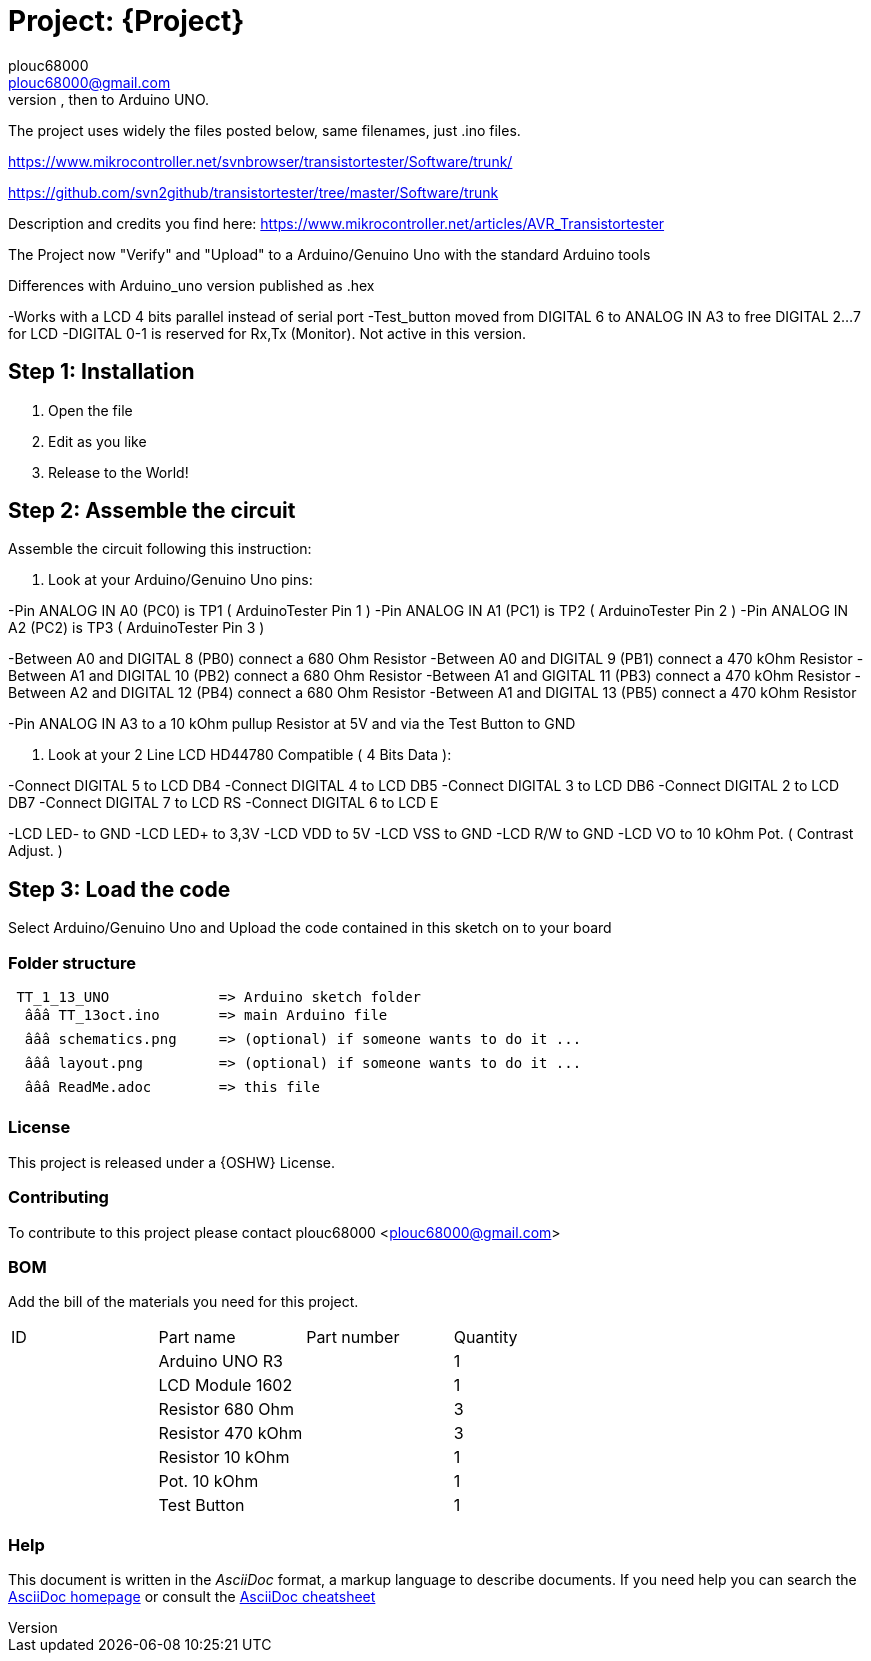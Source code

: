 
:Author: plouc68000
:Email: plouc68000@gmail.com
:Date: 14/10/2018
:Revision: ArduTester V1.13
:License: OSHW

= Project: {Project}
Porting of the files from TransistorTester V1.13 in the Arduino Editor, 
porting first to Arduino Mega, then to Arduino UNO.

The project uses widely the files posted below, same filenames, just .ino files.

https://www.mikrocontroller.net/svnbrowser/transistortester/Software/trunk/

https://github.com/svn2github/transistortester/tree/master/Software/trunk

Description and credits you find here:
https://www.mikrocontroller.net/articles/AVR_Transistortester

The Project now "Verify" and "Upload" to a Arduino/Genuino Uno with the standard Arduino tools

Differences with Arduino_uno version published as .hex

-Works with a LCD 4 bits parallel instead of serial port
-Test_button moved from DIGITAL 6 to ANALOG IN A3 to free DIGITAL 2...7 for LCD
-DIGITAL 0-1 is reserved for Rx,Tx (Monitor). Not active in this version.

== Step 1: Installation

1. Open the file
2. Edit as you like
3. Release to the World!

== Step 2: Assemble the circuit

Assemble the circuit following this instruction:

1. Look at your Arduino/Genuino Uno pins:

-Pin ANALOG IN A0 (PC0) is TP1 ( ArduinoTester Pin 1 )
-Pin ANALOG IN A1 (PC1) is TP2 ( ArduinoTester Pin 2 ) 
-Pin ANALOG IN A2 (PC2) is TP3 ( ArduinoTester Pin 3 )

-Between A0 and DIGITAL 8 (PB0)  connect a 680 Ohm  Resistor
-Between A0 and DIGITAL 9 (PB1)  connect a 470 kOhm Resistor
-Between A1 and DIGITAL 10 (PB2) connect a 680 Ohm  Resistor
-Between A1 and GIGITAL 11 (PB3) connect a 470 kOhm Resistor
-Between A2 and DIGITAL 12 (PB4) connect a 680 Ohm  Resistor
-Between A1 and DIGITAL 13 (PB5) connect a 470 kOhm Resistor

-Pin ANALOG IN A3 to a 10 kOhm pullup Resistor at 5V and via the Test Button to GND


2. Look at your 2 Line LCD HD44780 Compatible ( 4 Bits Data ):

-Connect DIGITAL 5  to LCD DB4
-Connect DIGITAL 4  to LCD DB5
-Connect DIGITAL 3  to LCD DB6
-Connect DIGITAL 2  to LCD DB7
-Connect DIGITAL 7  to LCD RS
-Connect DIGITAL 6  to LCD E

-LCD LED- to GND
-LCD LED+ to 3,3V
-LCD VDD  to 5V
-LCD VSS  to GND
-LCD R/W  to GND
-LCD VO   to 10 kOhm Pot. ( Contrast Adjust. )

== Step 3: Load the code

Select Arduino/Genuino Uno and
Upload the code contained in this sketch on to your board

=== Folder structure

....
 TT_1_13_UNO             => Arduino sketch folder
  âââ TT_13oct.ino       => main Arduino file
  âââ schematics.png     => (optional) if someone wants to do it ...
  âââ layout.png         => (optional) if someone wants to do it ...
  âââ ReadMe.adoc        => this file
....

=== License
This project is released under a {OSHW} License.

=== Contributing
To contribute to this project please contact plouc68000 <plouc68000@gmail.com>

=== BOM
Add the bill of the materials you need for this project.

|===
| ID | Part name           | Part number | Quantity
|    | Arduino UNO R3      |             | 1       
|    | LCD Module 1602     |             | 1        
|    | Resistor 680 Ohm    |             | 3   
|    | Resistor 470 kOhm   |             | 3
|    | Resistor 10  kOhm   |             | 1
|    | Pot. 10 kOhm        |             | 1
|    | Test Button         |             | 1  
|===


=== Help
This document is written in the _AsciiDoc_ format, a markup language to describe documents. 
If you need help you can search the http://www.methods.co.nz/asciidoc[AsciiDoc homepage]
or consult the http://powerman.name/doc/asciidoc[AsciiDoc cheatsheet]
